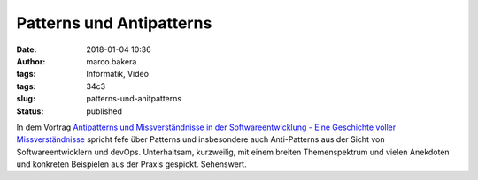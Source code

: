 Patterns und Antipatterns
#########################
:date: 2018-01-04 10:36
:author: marco.bakera
:tags: Informatik, Video
:tags: 34c3
:slug: patterns-und-anitpatterns
:status: published

In dem Vortrag `Antipatterns und Missverständnisse in der
Softwareentwicklung - Eine Geschichte voller
Missverständnisse <https://media.ccc.de/v/34c3-9095-antipatterns_und_missverstandnisse_in_der_softwareentwicklung>`__
spricht fefe über Patterns und insbesondere auch Anti-Patterns aus der
Sicht von Softwareentwicklern und devOps. Unterhaltsam, kurzweilig, mit
einem breiten Themenspektrum und vielen Anekdoten und konkreten
Beispielen aus der Praxis gespickt. Sehenswert.
